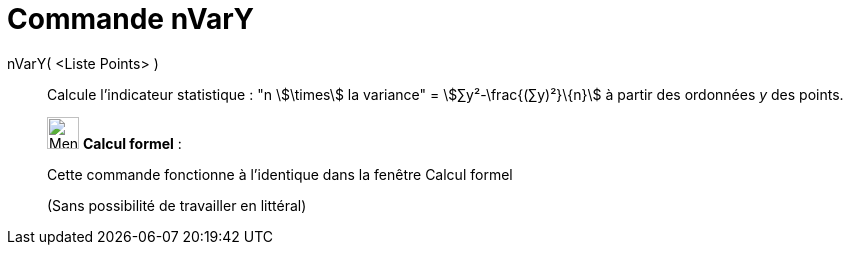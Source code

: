 = Commande nVarY
:page-en: commands/Syy
ifdef::env-github[:imagesdir: /fr/modules/ROOT/assets/images]

nVarY( <Liste Points> )::
  Calcule l'indicateur statistique : "n stem:[\times] la variance" = stem:[∑y²-\frac{(∑y)²}\{n}] à partir des ordonnées
  _y_ des points.

____________________________________________________________

image:32px-Menu_view_cas.svg.png[Menu view cas.svg,width=32,height=32] *Calcul formel* :

Cette commande fonctionne à l'identique dans la fenêtre Calcul formel

(Sans possibilité de travailler en littéral)
